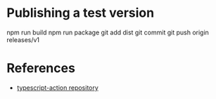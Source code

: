 * Publishing a test version

npm run build
npm run package
git add dist
git commit
git push origin releases/v1

* References

- [[https://github.com/actions/typescript-action][typescript-action repository]]
